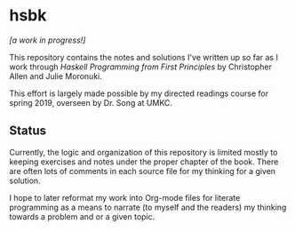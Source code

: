 * hsbk

/[a work in progress!]/

This repository contains the notes and solutions I've written up so far as I
work through [[haskellbook.com][Haskell Programming from First Principles]] by Christopher Allen and
Julie Moronuki.

This effort is largely made possible by my directed readings course for spring
2019, overseen by Dr. Song at UMKC.

** Status

Currently, the logic and organization of this repository is limited mostly to
keeping exercises and notes under the proper chapter of the book. There are
often lots of comments in each source file for my thinking for a given
solution.

I hope to later reformat my work into Org-mode files for literate
programming as a means to narrate (to myself and the readers) my thinking
towards a problem and or a given topic.
